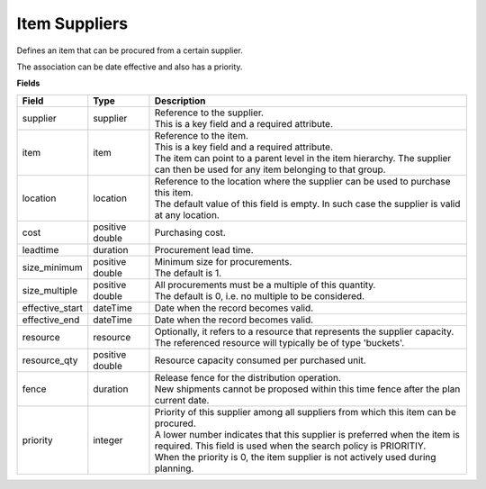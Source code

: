 ==============
Item Suppliers
==============

Defines an item that can be procured from a certain supplier.

The association can be date effective and also has a priority.

**Fields**

=============== ================= ===========================================================
Field           Type              Description
=============== ================= ===========================================================
supplier        supplier          | Reference to the supplier.
                                  | This is a key field and a required attribute.
item            item              | Reference to the item.
                                  | This is a key field and a required attribute.
                                  | The item can point to a parent level in the item
                                    hierarchy. The supplier can then be used for any item
                                    belonging to that group.
location        location          | Reference to the location where the supplier can be used
                                    to purchase this item.
                                  | The default value of this field is empty. In such case
                                    the supplier is valid at any location.
cost            positive double   Purchasing cost.
leadtime        duration          Procurement lead time.
size_minimum    positive double   | Minimum size for procurements.
                                  | The default is 1.
size_multiple   positive double   | All procurements must be a multiple of this quantity.
                                  | The default is 0, i.e. no multiple to be considered.
effective_start dateTime          Date when the record becomes valid.
effective_end   dateTime          Date when the record becomes valid.
resource        resource          | Optionally, it refers to a resource that represents the
                                    supplier capacity.
                                  | The referenced resource will typically be of type
                                    'buckets'.
resource_qty    positive double   | Resource capacity consumed per purchased unit.
fence           duration          | Release fence for the distribution operation.
                                  | New shipments cannot be proposed within this time fence
                                    after the plan current date.
priority        integer           | Priority of this supplier among all suppliers from which
                                    this item can be procured.
                                  | A lower number indicates that this supplier is preferred
                                    when the item is required. This field is used when the
                                    search policy is PRIORITIY.
                                  | When the priority is 0, the item supplier is not
                                    actively used during planning.                                     
=============== ================= ===========================================================
